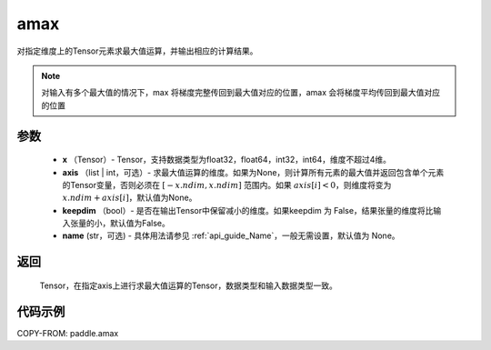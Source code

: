 .. _cn_api_paddle_tensor_amax:

amax
-------------------------------

.. py:function:: paddle.amax(x, axis=None, keepdim=False, name=None)


对指定维度上的Tensor元素求最大值运算，并输出相应的计算结果。

.. note::

    对输入有多个最大值的情况下，max 将梯度完整传回到最大值对应的位置，amax 会将梯度平均传回到最大值对应的位置

参数
:::::::::
   - **x** （Tensor）- Tensor，支持数据类型为float32，float64，int32，int64，维度不超过4维。
   - **axis** （list | int，可选）- 求最大值运算的维度。如果为None，则计算所有元素的最大值并返回包含单个元素的Tensor变量，否则必须在  :math:`[-x.ndim, x.ndim]` 范围内。如果 :math:`axis[i] <0`，则维度将变为 :math:`x.ndim+axis[i]`，默认值为None。
   - **keepdim** （bool）- 是否在输出Tensor中保留减小的维度。如果keepdim 为 False，结果张量的维度将比输入张量的小，默认值为False。
   - **name** (str，可选) - 具体用法请参见  :ref:`api_guide_Name`，一般无需设置，默认值为 None。

返回
:::::::::
   Tensor，在指定axis上进行求最大值运算的Tensor，数据类型和输入数据类型一致。


代码示例
::::::::::
COPY-FROM: paddle.amax
